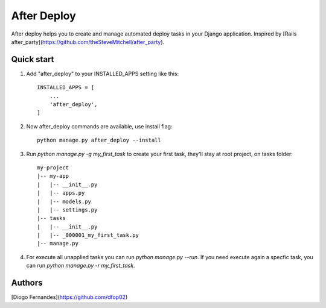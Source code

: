 ============
After Deploy
============

After deploy helps you to create and manage automated deploy tasks in your Django application. Inspired by [Rails after_party](https://github.com/theSteveMitchell/after_party).

Quick start
-----------

1. Add "after_deploy" to your INSTALLED_APPS setting like this::

    INSTALLED_APPS = [
        ...
        'after_deploy',
    ]

2. Now after_deploy commands are available, use install flag::

    python manage.py after_deploy --install

3. Run `python manage.py -g my_first_task` to create your first task, they'll stay at root project, on tasks folder::

    my-project
    |-- my-app
    |   |-- __init__.py
    |   |-- apps.py
    |   |-- models.py
    |   |-- settings.py
    |-- tasks
    |   |-- __init__.py
    |   |-- _000001_my_first_task.py
    |-- manage.py

4. For execute all unapplied tasks you can run `python manage.py --run`. If you need execute again a specfic task, you can run `python manage.py -r my_first_task`.

Authors
-------

[Diogo Fernandes](https://github.com/dfop02)
